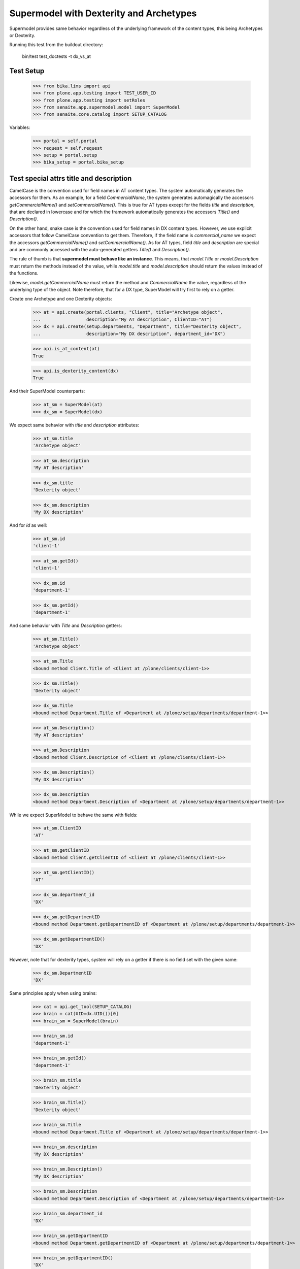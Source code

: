 Supermodel with Dexterity and Archetypes
========================================

Supermodel provides same behavior regardless of the underlying framework of
the content types, this being Archetypes or Dexterity.

Running this test from the buildout directory:

    bin/test test_doctests -t dx_vs_at

Test Setup
----------

    >>> from bika.lims import api
    >>> from plone.app.testing import TEST_USER_ID
    >>> from plone.app.testing import setRoles
    >>> from senaite.app.supermodel.model import SuperModel
    >>> from senaite.core.catalog import SETUP_CATALOG

Variables:

    >>> portal = self.portal
    >>> request = self.request
    >>> setup = portal.setup
    >>> bika_setup = portal.bika_setup

Test special attrs title and description
----------------------------------------

CamelCase is the convention used for field names in AT content types. The
system automatically generates the accessors for them. As an example, for a
field `CommercialName`, the system generates automagically the accessors
`getCommercialName()` and `setCommercialName()`. This is true for AT types
except for the fields `title` and `description`, that are declared in lowercase
and for which the framework automatically generates the accessors `Title()`
and `Description()`.

On the other hand, snake case is the convention used for field names in DX
content types. However, we use explicit accessors that follow CamelCase
convention to get them. Therefore, if the field name is `commercial_name` we
expect the accessors `getCommercialName()` and `setCommercialName()`. As
for AT types, field `title` and `description` are special and are commonly
accessed with the auto-generated getters `Title()` and `Description()`.

The rule of thumb is that **supermodel must behave like an instance**. This
means, that `model.Title` or `model.Description` must return the methods
instead of the value, while `model.title` and `model.description` should return
the values instead of the functions.

Likewise, `model.getCommercialName` must return the method and `CommercialName`
the value, regardless of the underlying type of the object. Note therefore,
that for a DX type, SuperModel will try first to rely on a getter.

Create one Archetype and one Dexterity objects:

    >>> at = api.create(portal.clients, "Client", title="Archetype object",
    ...                 description="My AT description", ClientID="AT")
    >>> dx = api.create(setup.departments, "Department", title="Dexterity object",
    ...                 description="My DX description", department_id="DX")

    >>> api.is_at_content(at)
    True

    >>> api.is_dexterity_content(dx)
    True

And their SuperModel counterparts:

    >>> at_sm = SuperModel(at)
    >>> dx_sm = SuperModel(dx)

We expect same behavior with `title` and `description` attributes:

    >>> at_sm.title
    'Archetype object'

    >>> at_sm.description
    'My AT description'

    >>> dx_sm.title
    'Dexterity object'

    >>> dx_sm.description
    'My DX description'

And for `id` as well:

    >>> at_sm.id
    'client-1'

    >>> at_sm.getId()
    'client-1'

    >>> dx_sm.id
    'department-1'

    >>> dx_sm.getId()
    'department-1'

And same behavior with `Title` and `Description` getters:

    >>> at_sm.Title()
    'Archetype object'

    >>> at_sm.Title
    <bound method Client.Title of <Client at /plone/clients/client-1>>

    >>> dx_sm.Title()
    'Dexterity object'

    >>> dx_sm.Title
    <bound method Department.Title of <Department at /plone/setup/departments/department-1>>

    >>> at_sm.Description()
    'My AT description'

    >>> at_sm.Description
    <bound method Client.Description of <Client at /plone/clients/client-1>>

    >>> dx_sm.Description()
    'My DX description'

    >>> dx_sm.Description
    <bound method Department.Description of <Department at /plone/setup/departments/department-1>>

While we expect SuperModel to behave the same with fields:

    >>> at_sm.ClientID
    'AT'

    >>> at_sm.getClientID
    <bound method Client.getClientID of <Client at /plone/clients/client-1>>

    >>> at_sm.getClientID()
    'AT'

    >>> dx_sm.department_id
    'DX'

    >>> dx_sm.getDepartmentID
    <bound method Department.getDepartmentID of <Department at /plone/setup/departments/department-1>>

    >>> dx_sm.getDepartmentID()
    'DX'

However, note that for dexterity types, system will rely on a getter if there
is no field set with the given name:

    >>> dx_sm.DepartmentID
    'DX'

Same principles apply when using brains:

    >>> cat = api.get_tool(SETUP_CATALOG)
    >>> brain = cat(UID=dx.UID())[0]
    >>> brain_sm = SuperModel(brain)

    >>> brain_sm.id
    'department-1'

    >>> brain_sm.getId()
    'department-1'

    >>> brain_sm.title
    'Dexterity object'

    >>> brain_sm.Title()
    'Dexterity object'

    >>> brain_sm.Title
    <bound method Department.Title of <Department at /plone/setup/departments/department-1>>

    >>> brain_sm.description
    'My DX description'

    >>> brain_sm.Description()
    'My DX description'

    >>> brain_sm.Description
    <bound method Department.Description of <Department at /plone/setup/departments/department-1>>

    >>> brain_sm.department_id
    'DX'

    >>> brain_sm.getDepartmentID
    <bound method Department.getDepartmentID of <Department at /plone/setup/departments/department-1>>

    >>> brain_sm.getDepartmentID()
    'DX'

    >>> brain_sm.DepartmentID
    'DX'
